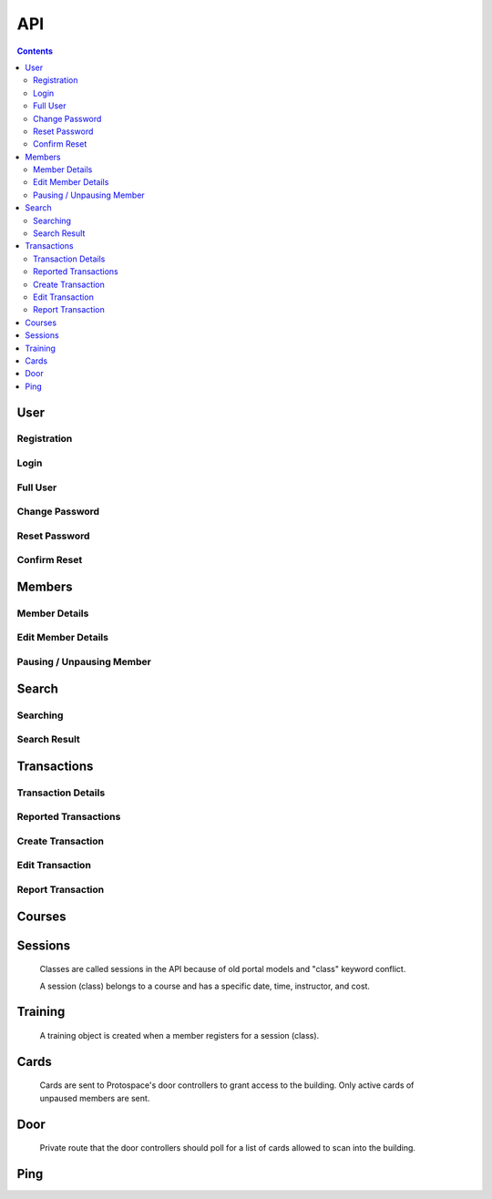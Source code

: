API
===

.. contents:: :depth: 3

User
----

Registration
++++++++++++

.. http:post:: /registration/

    Register an account on Spaceport. Only works from Protospace's IP addresses.

    :json first_name:
    :json last_name:
    :json username: Should be ``first.last``
    :json password1:
    :json password2:
    :json email:
    :json boolean existing_member: If ``true``, will link old portal objects based
        on email match.
    :json bypass_code: allows them to register from outside Protospace

    **Example response**:

    .. sourcecode:: json

        {"key":"1fb8ef73f118c5de1f9ba4939a76b3f3b0bc7444"}

Login
+++++

.. http:post:: /rest-auth/login/

    Log in with username and password, responds with auth token.

    Put the token in the ``Authorization`` HTTP header like ``Token <token>`` to
    authenticate.

    :json username:
    :json password:

    **Example request**:

    .. sourcecode:: bash

        $ curl \
            -d '{"username":"tanner.tester", "password":"supersecret"}' \
            -H "Content-Type: application/json" \
            -X POST \
            http://api.spaceport.dns.t0.vc/rest-auth/login/

    **Example response**:

    .. sourcecode:: json

        {"key":"1fb8ef73f118c5de1f9ba4939a76b3f3b0bc7444"}

Full User
+++++++++

.. http:get:: /user/

    Retrieve an object with complete user data.

    :requestheader Authorization: ``Token <token>``

    **Example request**:

    .. sourcecode:: bash

        $ curl \
            -H "Authorization: Token 1fb8ef73f118c5de1f9ba4939a76b3f3b0bc7444" \
            https://api.spaceport.dns.t0.vc/user/

    **Example response**:

    .. sourcecode:: json

        {
            "id": 113,
            "username": "tanner.tester",
            "member": {
                "id": 1685,
                "status": "Current",
                "email": "text",
                "phone": "text",
                "street_address": "text",
                "city": "text",
                "postal_code": "text",
                "old_email": "text",
                "photo_large": "uuid.jpg",
                "photo_medium": "uuid.jpg",
                "photo_small": "uuid.jpg",
                "member_forms": "uuid.pdf",
                "set_details": true,
                "first_name": "Tanner",
                "last_name": "Collin",
                "preferred_name": "Tanner",
                "emergency_contact_name": "text",
                "emergency_contact_phone": "text",
                "birthdate": null,
                "is_minor": false,
                "guardian_name": "",
                "public_bio": "",
                "private_notes": "",
                "is_director": false,
                "is_staff": true,
                "is_instructor": false,
                "expire_date": "2020-01-23",
                "current_start_date": "2016-08-23",
                "application_date": "2016-08-23",
                "vetted_date": "2016-09-27",
                "paused_date": null,
                "monthly_fees": 50,
                "user": 113
            },
            "transactions": [
                {
                    "id": 31783,
                    "account_type": "PayPal",
                    "info_source": "PayPal IPN",
                    "member_name": "Tanner Collin",
                    "date": "2019-12-22",
                    "member_id": 1685,
                    "amount": "50.00",
                    "reference_number": "text",
                    "memo": "text",
                    "number_of_membership_months": null,
                    "payment_method": null,
                    "category": "Memberships:PayPal Payments",
                    "user": 113,
                    "recorder": null
                }
            ],
            "cards": [
                {
                    "id": 392,
                    "member_id": 1685,
                    "card_number": "text",
                    "notes": "Tanner Collin",
                    "last_seen_at": "2020-01-20",
                    "active_status": "card_active",
                    "user": 113
                }
            ],
            "training": [
                {
                    "id": 971,
                    "session": {
                        "id": 11073,
                        "student_count": 20,
                        "course_name": "Metal: Metal Cutting &amp; Manual Lathe",
                        "instructor_name": "John W",
                        "datetime": "2016-09-17T16:00:00Z",
                        "course": 281,
                        "is_cancelled": false,
                        "old_instructor": "John W",
                        "cost": "10.00",
                        "max_students": null,
                        "instructor": null
                    },
                    "member_id": 1685,
                    "attendance_status": "Confirmed",
                    "sign_up_date": null,
                    "paid_date": null
                }
            ],
            "is_staff": true
        }

    :json is_staff: Set in Django's admin panel. You'll need to set this for the
        first user so that you can assign more admins.
    :json member.is_staff: Set by directors / staff in UI.

Change Password
+++++++++++++++

.. http:post:: /password/change/

    :json old_password:
    :json password1:
    :json password2:

    **Example response**:

    .. sourcecode:: json

        {"detail":"New password has been saved."}


Reset Password
++++++++++++++

.. http:post:: /rest-auth/password/reset/

    :json email:

    **Example response**:

    .. sourcecode:: json

        {"detail":"Password reset e-mail has been sent."}


Confirm Reset
+++++++++++++

.. http:post:: /rest-auth/password/reset/confirm/

    The uid and token are found in the email sent:

    ``/password-reset/confirm/{uid}/{token}/``

    :json uid:
    :json token:
    :json new_password1:
    :json new_password2:

    **Example response**:

    .. sourcecode:: json

        {"detail":"Password has been reset with the new password."}


Members
-------

Member Details
++++++++++++++

.. http:get:: /members/(id)/

    Retrieve an object with member details. Users can only view themselves,
    admins can view anyone.

    :param id:

    :requestheader Authorization: ``Token <token>``

    **Example request**:

    .. sourcecode:: bash

        $ curl \
            -H "Authorization: Token 1fb8ef73f118c5de1f9ba4939a76b3f3b0bc7444" \
            https://api.spaceport.dns.t0.vc/members/1685/

    **Example response**:

    .. sourcecode:: json

        {
            "id": 1685,
            "status": "Current",
            "email": "text",
            "phone": "text",
            "street_address": "text",
            "city": "text",
            "postal_code": "text",
            "old_email": "text",
            "photo_large": "uuid.jpg",
            "photo_medium": "uuid.jpg",
            "photo_small": "uuid.jpg",
            "member_forms": "uuid.pdf",
            "set_details": true,
            "first_name": "Tanner",
            "last_name": "Collin",
            "preferred_name": "Tanner",
            "emergency_contact_name": "text",
            "emergency_contact_phone": "text",
            "birthdate": null,
            "is_minor": false,
            "guardian_name": "",
            "public_bio": "",
            "private_notes": "",
            "is_director": false,
            "is_staff": false,
            "is_instructor": false,
            "expire_date": "2020-01-23",
            "current_start_date": "2016-08-23",
            "application_date": "2016-08-23",
            "vetted_date": "2016-09-27",
            "paused_date": null,
            "monthly_fees": 50,
            "user": 113
        }

    :json member.old_email: From old portal import, used to claim member when
        registering.
    :json \*.member_id: From old portal import, used as a hint to link the
        object to users when they claim their old member.
    :json photo\_\*: Should be served by nginx on the ``static`` subdomain. Refers
        to photo filenames in the ``apiserver/data/static`` directory.
    :json member_forms: Should be served by nginx on the ``static`` subdomain.
    :json status: Derived by subtracting today's date from expire_date.  More
        than one month: Prepaid, less than one month: Current, less than one
        month behind: Due, more than one month behind: Overdue.  Members more
        than three months behind are paused.  Value stored to make searching
        faster.
    :json expire_date: Derived by summing all member transaction's
        number_of_membership_months and adding to member's current_start_date.
        Value stored to make searching faster.

.. http:post:: /members/

    Not allowed. Object is created upon registration.

Edit Member Details
+++++++++++++++++++

.. http:patch:: /members/(id)/

    Set member details.

    Member PDF forms will automatically be regenerated on any change.

    **Users**

    Can only set certain fields of their own member.

    :form photo: A member photo that will be turned into different sizes and
        referred to by photo_large, photo_medium, photo_small.

    :json email:
    :json phone:
    :json street_address:
    :json city:
    :json postal_code:
    :json boolean set_details: Set true if they've filled out the new member
        form on sign up so the UI stops showing it.
    :json preferred_name: What's shown throughout the UI.
    :json emergency_contact_name: optional
    :json emergency_contact_phone: optional
    :json birthdate: optional, YYYY-MM-DD
    :json boolean is_minor:
    :json guardian_name: optional
    :json public_bio: optional
    :json private_notes: optional

    **Admins**

    Can modify any member. Above fields, plus:

    :json first_name:
    :json last_name:
    :json boolean is_instructor: Able to create and edit courses and sessions.
    :json application_date: When they applied to Protospace, YYYY-MM-DD.
    :json current_start_date: When to start counting their membership dues from.
        Would only differ from application_date for accounting reasons, YYYY-MM-DD.
    :json vetted_date: YYYY-MM-DD
    :json monthly_fees: used to match PayPal transactions

    :requestheader Authorization: ``Token <token>``

    **Response**

    Same as GET.

.. http:put:: /members/(id)/

    Same as PATCH but requires all fields present.

Pausing / Unpausing Member
++++++++++++++++++++++++++

.. http:post:: /members/(id)/pause/
               /members/(id)/unpause/

    Pause or unpause a membership. Can only be done by admins.

    Pausing a member sets their paused_date to today. Their cards aren't sent to
    the door controller. Their expire_date and status won't be evaluated daily
    any longer.

    Unpausing a member sets their current_start_date to their paused_date. Their
    paused_date is then set to null. They will be Due. Their active cards will
    begin working again.

    :param id:

    :requestheader Authorization: ``Token <token>``

    **Response**

    :status 200:


Search
------

Searching
+++++++++

.. http:post:: /search/

    Perform a search for members' names.

    Exact prefix matches are returned first, then exact substring matches, then
    fuzzy matches.

    POST is used because our auth header causes a pre-flight request. These
    can't be cached if the URL keeps changing like with query params. Using the
    request body for the query prevents an OPTIONS request per keystroke.

    Designed to be fast enough for incremental search.

    An empty search returns the most recently vetted members.

    :json q: The search query.
    :json int seq: An integer that gets returned with the search results.
        Useful to prevent responses that arrive out-of-order from being
        displayed as search results. ``event.timeStamp()`` is a good value to use.

    :requestheader Authorization: ``Token <token>``

    **Example response**:

    .. sourcecode:: json

        {
            "seq": 12345,
            "results": [
                {
                    "member": {
                        "id": 1685,
                        "preferred_name": "Tanner",
                        "last_name": "Collin",
                        "status": "Current",
                        "current_start_date": "2016-08-23",
                        "photo_small": "uuid.jpg",
                        "photo_large": "uuid.jpg"
                    }
                },
                {
                    "member": {
                        "id": 1993,
                        "preferred_name": "Tanner",
                        "last_name": "text",
                        "status": "Former Member",
                        "current_start_date": null,
                        "photo_small": null,
                        "photo_large": null
                    }
                }
            ]
        }

Search Result
+++++++++++++

.. http:get:: /search/(id)/

    Returns a specific search result. Users can see a partial member object. Admins can see the full member, cards, and transactions.

    :param id:

    :requestheader Authorization: ``Token <token>``

    **Example user response**:

    .. sourcecode:: json

        {
            "member": {
                "id": 1685,
                "preferred_name": "Tanner",
                "last_name": "Collin",
                "status": "Current",
                "current_start_date": "2016-08-23",
                "photo_small": "uuid.jpg",
                "photo_large": "uuid.jpg"
            }
        }

    **Example admin response**:

    Truncated.

    .. sourcecode:: json

        {
            "member": {},
            "cards": [],
            "transactions": [],
        }


Transactions
------------

Transaction Details
+++++++++++++++++++

.. http:get:: /transactions/(id)/

    Retrieve a transaction. Users can only view their own. Admins can view
    anyone's.

    :param id:

    :requestheader Authorization: ``Token <token>``

    **Example response**:

    .. sourcecode:: json

        {
            "id": 40720,
            "account_type": "PayPal",
            "info_source": "PayPal IPN",
            "member_id": 1685,
            "member_name": "Tanner Collin",
            "date": "2020-01-30",
            "report_type": null,
            "amount": "100.00",
            "reference_number": "234236326",
            "memo": "1685, text, email, etc",
            "number_of_membership_months": 2,
            "payment_method": "instant",
            "category": "Memberships:PayPal Payments",
            "paypal_txn_id": "234236326",
            "paypal_payer_id": "123ABCDEFGHIJ",
            "report_memo": null,
            "user": 2,
            "recorder": null
        }


Reported Transactions
+++++++++++++++++++++

.. http:get:: /transactions/

    Retrieve a list of reported transactions. Admins only.

    Reported transactions are one with a report_type not null.

    :requestheader Authorization: ``Token <token>``

    **Example response**

    Truncated.

    .. sourcecode:: json

        {
            "count": 6,
            "next": null,
            "previous": null,
            "results": [
                {
                    "id": 40715,
                    "etc": "...",
                },
                {
                    "id": 40716,
                    "etc": "...",
                },
                {
                    "id": 40717,
                    "etc": "...",
                }
            ]
        }

Create Transaction
++++++++++++++++++

.. http:post:: /transactions/

    Add a transaction to a member. Admins only.

    :json date: YYYY-MM-DD
    :json int member_id: Which member the transaction belongs to.
    :json decimal amount: Positive is money going to Protospace, XX.XX.
    :json account_type: One of: ``Interac``, ``TD Chequing``, ``Dream Pmt``,
        ``PayPal``, ``Square Pmt``, ``Member``, ``Clearing``, ``Cash``
    :json info_source: One of: ``Web``, ``DB Edit``, ``System``, ``Receipt or Stmt``, ``Quicken
        Import``, ``PayPal IPN``, ``Auto``, ``Nexus DB Bulk``, ``IPN Trigger``,
        ``Intranet Receipt``, ``Automatic``, ``Manual``
    :json number_of_membership_months: Used when calculating member status and
        expire date, optional.
    :json reference_number: optional
    :json memo: optional
    :json payment_method: optional
    :json category: optional
    :json report_type: One of: ``null``, ``Unmatched Member``, ``Unmatched Purchase``,
        ``User Flagged``
    :json report_memo: The reason for the report, optional.

    :requestheader Authorization: ``Token <token>``

    **Response**

    Same as GET.

Edit Transaction
++++++++++++++++++

.. http:patch:: /transactions/(id)

    Same fields as POST. Admins only.

    :param id: The transaction's ID.

    :requestheader Authorization: ``Token <token>``

.. http:put:: /transactions/(id)/

    Same as PATCH but requires all fields present.

Report Transaction
++++++++++++++++++

.. http:post:: /transactions/(id)/report/

    Allows users to report their own transactions for review.

    ``report_type`` will automatically be set to ``User Flagged``.

    :param id: The transaction's ID.

    :json report_memo: The reason for the report, required.

    :requestheader Authorization: ``Token <token>``

    **Response**

    :status 200:


Courses
-------

.. http:get:: /courses/

    List of all courses, ordered by which has most upcoming session.

    Truncated.

    .. sourcecode:: json

        {
            "count": 59,
            "next": null,
            "previous": null,
            "results": [
                {
                    "id": 261,
                    "name": "Woodworking Tools 1: Intro to Saws"
                },
                {
                    "id": 321,
                    "name": "Laser: Trotec Course"
                }
            ]
        }

.. http:get:: /courses/(id)/

    :param id: The course's ID.

    .. sourcecode:: json

        {
            "id": 417,
            "sessions": [
                {
                    "id": 12375,
                    "student_count": 11,
                    "course_name": "HAM Radio Introduction",
                    "instructor_name": "Pat S",
                    "datetime": "2019-01-24T02:00:00Z",
                    "course": 417,
                    "is_cancelled": false,
                    "old_instructor": "Pat S",
                    "cost": "0.00",
                    "max_students": null,
                    "instructor": null
                }
            ],
            "name": "HAM Radio Introduction",
            "description": "text",
            "is_old": true
        }

    :json boolean is_old: True if imported from old portal.
    :json description: Text separated by \\n if is_old, otherwise HTML.

.. http:post:: /courses/
.. http:put:: /courses/(id)/
.. http:patch:: /courses/(id)/

    Instructors and admins only.

    :param id: The course's ID.

    :json name:
    :json boolean is_old:
    :json description:

    :requestheader Authorization: ``Token <token>``



Sessions
--------

    Classes are called sessions in the API because of old portal models
    and "class" keyword conflict.

    A session (class) belongs to a course and has a specific date, time,
    instructor, and cost.

.. http:get:: /sessions/

    List of the 20 next sessions.

    Truncated.

    .. sourcecode:: json

        {
            "count": 20,
            "next": null,
            "previous": null,
            "results": [
                {
                    "id": 13476,
                    "student_count": 0,
                    "course_name": "CAD: Introduction to 3D CAD (Fusion)",
                    "instructor_name": "Mike M",
                    "datetime": "2020-01-18T16:30:00Z",
                    "course": 253,
                    "is_cancelled": false,
                    "old_instructor": "Mike M",
                    "cost": "0.00",
                    "max_students": null,
                    "instructor": null
                }
            ]
        }

    :json student_count: Number of students registered, excluding withdrawn.


.. http:get:: /sessions/(id)/

    :param id: The course's ID.

    .. sourcecode:: json

        {
            "id": 13476,
            "student_count": 0,
            "course_name": "CAD: Introduction to 3D CAD (Fusion)",
            "instructor_name": "Mike M",
            "datetime": "2020-01-18T16:30:00Z",
            "course": 253,
            "students": [],
            "is_cancelled": false,
            "old_instructor": "Mike M",
            "cost": "0.00",
            "max_students": null,
            "instructor": null
        }

.. http:post:: /sessions/
.. http:put:: /sessions/(id)/
.. http:patch:: /sessions/(id)/

    Instructors and admins only.

    :param id: The session's ID.

    :json datetime: UTC ISO 8601, YYYY-MM-DDTHH:MM:SSZ
    :json int course: ID of the course it belongs to.
    :json boolean is_cancelled: Only for display.
    :json decimal cost: 0 if free.
    :json int max_students: optional

    :requestheader Authorization: ``Token <token>``


Training
--------

    A training object is created when a member registers for a session (class).

.. http:get:: /training/(id)/

    Retrieve a training object. Users can only view their own. Instructors can
    view their students'. Admins can view anyone's.

    :param id: The training object's ID.

    :requestheader Authorization: ``Token <token>``

    .. sourcecode:: json

        {
            "id": 971,
            "attendance_status": "Confirmed",
            "session": 11073,
            "student_name": "Tanner Collin",
            "member_id": 1685,
            "sign_up_date": null,
            "paid_date": null,
            "user": 113
        }

.. http:post:: /training/

    Register for a session (class).

    **Users**

    :json attendance_status: One of: ``Waiting for payment``, ``Withdrawn``
    :json int session: The session (class) to register for.

    **Instructors and Admins**

    :json attendance_status: One of: ``Waiting for payment``, ``Withdrawn``,
        ``Rescheduled``, ``No-show``, ``Attended``, ``Confirmed``
    :json int session: The session (class) to register for.

    :requestheader Authorization: ``Token <token>``

.. http:put:: /training/(id)/
.. http:patch:: /training/(id)/

    Edit attendance status.

    Same params as POST.

    :requestheader Authorization: ``Token <token>``


Cards
-----

    Cards are sent to Protospace's door controllers to grant access to the
    building. Only active cards of unpaused members are sent.

.. http:get:: /cards/(id)/

    Retrieve a card. Users can only view their own, admins can view anyone's.

    :param id: The card object's ID.

    :requestheader Authorization: ``Token <token>``

    .. sourcecode:: json

        {
            "id": 392,
            "card_number": "text",
            "member_id": 1685,
            "active_status": "card_active",
            "notes": "Tanner Collin",
            "last_seen_at": "2020-01-20",
            "user": 113
        }

.. http:post:: /cards/
.. http:put:: /cards/(id)/
.. http:patch:: /cards/(id)/
.. http:delete:: /cards/(id)/

    Admins only. Don't change the status when pausing a member, paused member's
    cards are filtered out automatically.

    :param id: The card object's ID.

    :json card_number: Usually a 10 character hex string.
    :json int member_id: Which member the card belongs to.
    :json active_status: One of: ``card_blocked``, ``card_inactive``,
        ``card_member_blocked``, ``card_active``
    :json notes: optional

    :requestheader Authorization: ``Token <token>``


Door
----

    Private route that the door controllers should poll for a list of cards
    allowed to scan into the building.

.. http:get:: /door/

    List all active cards of unpaused members.

    Authorization with the door API token set in secrets.py is required.

    Use "Bearer" instead of "Token" like in the other routes.

    :requestheader Authorization: ``Bearer <door API token>``

    **Example response**

    Truncated.

    .. sourcecode:: json

        {
            "0000001234": "Tanner C (1685)",
            "000000ABCD": "Tanner C (1685)",
        }

    :json key: The dict keys are the card numbers.
    :json value: Member's name and ID.

.. http:post:: /door/(card_number)/seen/

    Update card's last_seen_at to today.

    This doesn't do any fancy logging yet.

    :param card_number: Usually a 10 character hex string.

    No authentication required.


Ping
----

.. http:post:: /ping/

    Does nothing except check if a user's auth token is still valid.

    :requestheader Authorization: ``Token <token>``

    **Response**

    :status 200:
